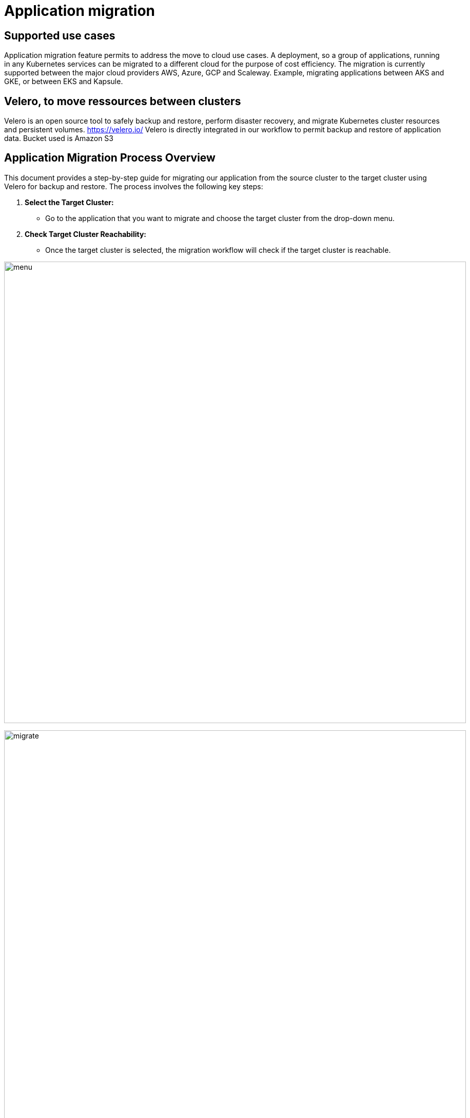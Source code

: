 = Application migration
ifndef::imagesdir[:imagesdir: images]

== Supported use cases

Application migration feature permits to address the move to cloud use cases. A deployment, so a group of applications, running in any Kubernetes services can be migrated to a different cloud for the purpose of cost efficiency. The migration is currently supported between the major cloud providers AWS, Azure, GCP and Scaleway. Example, migrating applications between AKS and GKE, or between EKS and Kapsule.

== Velero, to move ressources between clusters

Velero is an open source tool to safely backup and restore, perform disaster recovery, and migrate Kubernetes cluster resources and persistent volumes.
https://velero.io/
Velero is directly integrated in our workflow to permit backup and restore of application data. Bucket used is Amazon S3

== Application Migration Process Overview

This document provides a step-by-step guide for migrating our application from the source cluster to the target cluster using Velero for backup and restore. The process involves the following key steps:

1. **Select the Target Cluster:**
   - Go to the application that you want to migrate and choose the target cluster from the drop-down menu.

2. **Check Target Cluster Reachability:**
   - Once the target cluster is selected, the migration workflow will check if the target cluster is reachable.

image:migration/menu.png[width=900px]

image:migration/migrate.png[width=900px]

3. **Verify Velero Installation (Target Cluster):**
   - If the target cluster is reachable, the workflow checks if Velero is installed in the target cluster.

4. **Source Application Sanity Check:**
   - Before proceeding further, the workflow validates the source application's sanity by performing the following checks:
     - Verify if the source application is reachable and accessible.
     - Check if a Persistent Volume (PV) and Persistent Volume Claim (PVC) are attached to the source application.
     - Confirm that Velero is installed in the source cluster.

5. **Initiate Backup (Source Cluster):**
   - A backup is initiated at the source cluster using Velero. The backup data will be automatically stored in an S3 bucket, which should have been defined at the time of Velero installation.

6. **Initiate Restore (Target Cluster):**
   - After the backup is complete, initiate a restore operation at the target cluster using Velero to bring the application and its resources to the target environment.

7. **Target Cluster Application Sanity Check:**
   - Once the restore is completed, perform a series of checks on the application in the target cluster to ensure its sanity and functionality.

image:migration/complete-mig.png[width=900px]



== Limitation

When the Size of the data is more, the time taken for backup and the time taken for restoration will also increase accordingly
